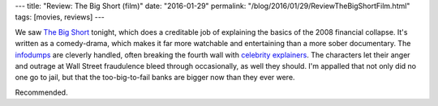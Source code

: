 ---
title: "Review: The Big Short (film)"
date: "2016-01-29"
permalink: "/blog/2016/01/29/ReviewTheBigShortFilm.html"
tags: [movies, reviews]
---



.. image:: https://upload.wikimedia.org/wikipedia/en/e/e3/The_Big_Short_teaser_poster.jpg
    :alt: The Big Short (film)
    :target: https://en.wikipedia.org/wiki/The_Big_Short_(film)
    :class: right-float

We saw `The Big Short`_ tonight,
which does a creditable job
of explaining the basics of the 2008 financial collapse.
It's written as a comedy-drama,
which makes it far more watchable and entertaining than a more sober documentary.
The infodumps_ are cleverly handled,
often breaking the fourth wall with `celebrity explainers`_.
The characters let their anger and outrage at Wall Street fraudulence
bleed through occasionally, as well they should.
I'm appalled that not only did no one go to jail,
but that the too-big-to-fail banks are bigger now than they ever were.

Recommended.

.. _The Big Short:
    https://en.wikipedia.org/wiki/The_Big_Short_(film)
.. _infodumps:
    http://tvtropes.org/pmwiki/pmwiki.php/Main/Infodump
.. _celebrity explainers:
    http://www.wired.com/2015/12/big-short-understanding-economics/

.. _permalink:
    /blog/2016/01/29/ReviewTheBigShortFilm.html
